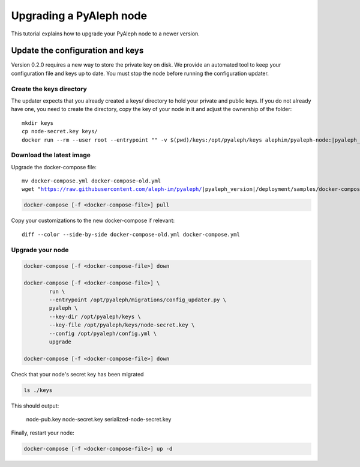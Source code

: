 ************************
Upgrading a PyAleph node
************************

This tutorial explains how to upgrade your PyAleph node to a newer version.

Update the configuration and keys
=================================

Version 0.2.0 requires a new way to store the private key on disk.
We provide an automated tool to keep your configuration file and keys up to date.
You must stop the node before running the configuration updater.

Create the keys directory
-------------------------

The updater expects that you already created a keys/ directory to hold your private and public keys.
If you do not already have one, you need to create the directory, copy the key of your node in it
and adjust the ownership of the folder:

.. parsed-literal::

    mkdir keys
    cp node-secret.key keys/
    docker run --rm --user root --entrypoint "" -v $(pwd)/keys:/opt/pyaleph/keys alephim/pyaleph-node:|pyaleph_version| chown -R aleph:aleph /opt/pyaleph/keys

Download the latest image
-------------------------

Upgrade the docker-compose file:

.. parsed-literal::

    mv docker-compose.yml docker-compose-old.yml
    wget "https://raw.githubusercontent.com/aleph-im/pyaleph/|pyaleph_version|/deployment/samples/docker-compose/docker-compose.yml"

.. code-block:: bash

    docker-compose [-f <docker-compose-file>] pull

Copy your customizations to the new docker-compose if relevant:

.. parsed-literal::

    diff --color --side-by-side docker-compose-old.yml docker-compose.yml

Upgrade your node
-----------------

.. code-block:: bash

    docker-compose [-f <docker-compose-file>] down

    docker-compose [-f <docker-compose-file>] \
            run \
            --entrypoint /opt/pyaleph/migrations/config_updater.py \
            pyaleph \
            --key-dir /opt/pyaleph/keys \
            --key-file /opt/pyaleph/keys/node-secret.key \
            --config /opt/pyaleph/config.yml \
            upgrade

    docker-compose [-f <docker-compose-file>] down

Check that your node's secret key has been migrated

.. code-block:: bash

    ls ./keys

This should output:

    node-pub.key  node-secret.key  serialized-node-secret.key

Finally, restart your node:

.. code-block:: bash

    docker-compose [-f <docker-compose-file>] up -d
